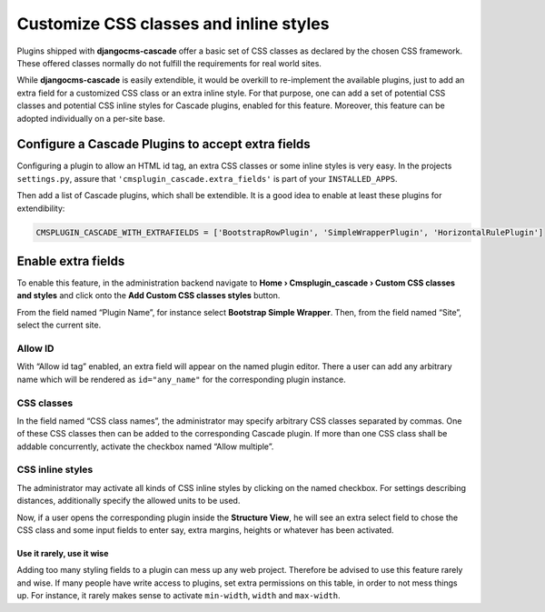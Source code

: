 .. customized-styles:

=======================================
Customize CSS classes and inline styles
=======================================

Plugins shipped with **djangocms-cascade** offer a basic set of CSS classes as declared by the
chosen CSS framework. These offered classes normally do not fulfill the requirements for real world
sites.

While **djangocms-cascade** is easily extendible, it would be overkill to re-implement the available
plugins, just to add an extra field for a customized CSS class or an extra inline style. For that
purpose, one can add a set of potential CSS classes and potential CSS inline styles for Cascade
plugins, enabled for this feature. Moreover, this feature can be adopted individually on a per-site
base.


Configure a Cascade Plugins to accept extra fields
==================================================

Configuring a plugin to allow an HTML id tag, an extra CSS classes or some inline styles is very
easy. In the projects ``settings.py``, assure that ``'cmsplugin_cascade.extra_fields'`` is part of
your ``INSTALLED_APPS``.

Then add a list of Cascade plugins, which shall be extendible. It is a good idea to enable at least
these plugins for extendibility:

.. code-block:: python

	CMSPLUGIN_CASCADE_WITH_EXTRAFIELDS = ['BootstrapRowPlugin', 'SimpleWrapperPlugin', 'HorizontalRulePlugin']


Enable extra fields
===================

To enable this feature, in the administration backend navigate to
**Home › Cmsplugin_cascade › Custom CSS classes and styles**  and click onto the
**Add Custom CSS classes styles** button.

From the field named “Plugin Name”, for instance select **Bootstrap Simple Wrapper**. Then, from the
field named “Site”, select the current site.

|customize-styles|

.. |customize-styles| image:: /_static/customize-styles.png


Allow ID
--------

With “Allow id tag” enabled, an extra field will appear on the named plugin editor. There a user
can add any arbitrary name which will be rendered as ``id="any_name"`` for the corresponding plugin
instance.

CSS classes
-----------

In the field named “CSS class names”, the administrator may specify arbitrary CSS classes separated
by commas. One of these CSS classes then can be added to the corresponding Cascade plugin. If
more than one CSS class shall be addable concurrently, activate the checkbox named “Allow multiple”.


CSS inline styles
-----------------

The administrator may activate all kinds of CSS inline styles by clicking on the named checkbox. For
settings describing distances, additionally specify the allowed units to be used.

Now, if a user opens the corresponding plugin inside the **Structure View**, he will see an extra 
select field to chose the CSS class and some input fields to enter say, extra margins, heights or
whatever has been activated.


Use it rarely, use it wise
..........................

Adding too many styling fields to a plugin can mess up any web project. Therefore be advised to use
this feature rarely and wise. If many people have write access to plugins, set extra permissions on
this table, in order to not mess things up. For instance, it rarely makes sense to activate
``min-width``, ``width`` and ``max-width``.
